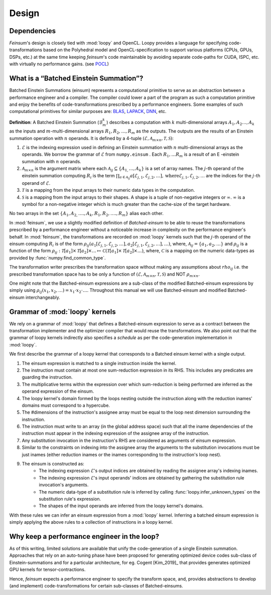 Design
======

.. _dsgn_explain_deps:

Dependencies
------------

*Feinsum*'s design is closely tied with :mod:`loopy` and OpenCL. Loopy provides
a language for specifying code-transformations based on the Polyhedral model
and OpenCL-specification to support various platforms (CPUs, GPUs, DSPs, etc.)
at the same time keeping *feinsum*'s code maintainable by avoiding separate
code-paths for CUDA, ISPC, etc. with virtually no performance gains. (see
`POCL <http://portablecl.org/>`_)


.. _dsgn_batched_einsum_defn:

What is a “Batched Einstein Summation”?
---------------------------------------

Batched Einstein Summations (einsum) represents a computational primitive to serve as an
abstraction between a performance engineer and a compiler. The compiler could
lower a part of the program as such a computation primitive and enjoy the
benefits of code-transformations prescribed by a performance engineers. Some
examples of such computational primitives for similar purposes are: `BLAS
<https://netlib.org/blas/>`_, `LAPACK <https://netlib.org/lapack/>`_, `DNN
<https://docs.nvidia.com/deeplearning/cudnn/api/index.html>`_, etc.

**Definition**: A Batched Einstein Summation (:math:`\mathcal{B}_m^k`) describes a computation
with :math:`k` multi-dimensional arrays :math:`A_1, A_2 \ldots, A_k` as the
inputs and :math:`m`-multi-dimensional arrays :math:`R_1, R_2, \ldots, R_m` as
the outputs. The outputs are the results of an Einstein summation operation
with :math:`n` operands. It is defined by a 4-tuple :math:`(\mathcal{E},
\mathcal{A}_{m \times n}, \mathcal{T}, \mathcal{S})`:

#. :math:`\mathcal{E}` is the indexing expression used in defining an Einstein summation
   with :math:`n` multi-dimensional arrays as the operands. We borrow the
   grammar of :math:`\mathcal{E}` from ``numpy.einsum`` . Each :math:`R_1,
   \ldots R_m` is a result of an E -einstein summation with :math:`n` operands.

#. :math:`\mathcal{A}_{m \times n}` is the argument matrix where each
   :math:`\mathcal{A}_{i j} \subseteq \{ A_{1,} \ldots, A_k \}` is a set of
   array names. The :math:`j`-th operand of the einstein summation computing
   :math:`R_i` is the term :math:`\prod_{a \in \mathcal{A}_{i j}}
   a [\mathcal{E}_{j, 1}, \mathcal{E}_{j, 2}, \ldots], \mathrm{where}
   \mathcal{E}_{j, 1}, \mathcal{E}_{j, 2}, \ldots` are the indices for the
   :math:`j`-th operand of :math:`\mathcal{E}`.

#. :math:`\mathcal{T}` is a mapping from the input arrays to their
   numeric data types in the computation.

#. :math:`\mathcal{S}` is a mapping from the input arrays to their
   shapes. A shape is a tuple of non-negative integers or :math:`\infty`.
   :math:`\infty` is a symbol for a non-negative integer which is much greater
   than the cache-size of the target hardware.

No two arrays in the set :math:`\{ A_1, A_{2,} \ldots ., A_k, R_1, R_2, \ldots
., R_m \}` alias each other.


In :mod:`feinsum`, we use a slightly modified definition of *Batched-einsum* to
be able to reuse the transformations prescribed by a performance engineer
without a noticeable increase in complexity on the performance engineer's
behalf. In :mod:`feinsum`, the transformations are recorded on :mod:`loopy`
kernels such that the :math:`j`-th operand of the einsum computing :math:`R_i`
is of the form :math:`\rho_{ij}(a_1[\mathcal{E}_{j, 1}, \mathcal{E}_{j, 2},
\ldots], a_2[\mathcal{E}_{j, 1}, \mathcal{E}_{j, 2}, \ldots], \ldots)`, where,
:math:`\mathcal{A}_{i j} = \{a_1, a_2, \ldots\}` and :math:`\rho_{ij}` is
a function of the form
:math:`\rho_{ij}:\mathcal{T}[a_1]\times\mathcal{T}[a_2]\times\ldots\mapsto
\mathcal{C}\left(\mathcal{T}[a_1]\times\mathcal{T}[a_2]\times\ldots\right)`,
where, :math:`\mathcal{C}` is a mapping on the numeric data-types as provided
by :func:`numpy.find_common_type`.


The transformation writer prescribes the transformation space without making
any assumptions about :math:`rho_{ij}` i.e. the prescribed transformation space
has to be only a function of :math:`(\mathcal{E}, \mathcal{A}_{m \times n},
\mathcal{T}, \mathcal{S})` and NOT :math:`\rho_{m \times n}`.

One might note that the Batched-einsum expressions are a sub-class of the
modified Batched-einsum expressions by simply using :math:`\rho_{ij}(x_1, x_2,
\ldots) = x_1\cdot x_2\cdot\ldots`. Throughout this manual we will use Batched-einsum
and modified Batched-einsum interchangeably.

.. _dsgn_loopy_grammar:

Grammar of :mod:`loopy` kernels
-------------------------------

We rely on a grammar of :mod:`loopy` that defines a Batched-einsum expression
to serve as a contract between the transformation implementer and the optimizer
compiler that would reuse the transformations. We also point out that the
grammar of loopy kernels indirectly also specifies a *schedule* as per the
code-generation implementation in :mod:`loopy`.

We first describe the grammar of a loopy kernel that corresponds to a Batched
einsum kernel with a single output.

#. The einsum expression is matched to a single instruction inside the kernel.
#. The instruction must contain at most one sum-reduction expression in its
   RHS. This includes any predicates are guarding the instruction.
#. The multiplicative terms within the expression over which sum-reduction
   is being performed are inferred as the operand expression of the einsum.
#. The loopy kernel's domain formed by the loops nesting outside the
   instruction along with the reduction inames' domains must correspond to
   a hypercube.
#. The #dimensions of the instruction's assignee array must be equal to
   the loop nest dimension surrounding the instruction.
#. The instruction must write to an array (in the global address space)
   such that all the iname dependencies of the instruction must appear
   in the indexing expression of the assignee array of the instruction.
#. Any substitution invocation in the instruction's RHS are considered as
   arguments of einsum expression.
#. Similar to the constraints on indexing into the assignee array the
   arguments to the substitution invocations must be just inames (either
   reduction inames or the inames corresponding to the instruction's loop
   nest).
#. The einsum is constructed as:
    - The indexing expression :math:`\mathcal{E}`'s output indices are obtained
      by reading the assignee array's indexing inames.
    - The indexing expression :math:`\mathcal{E}`'s input operands' indices are obtained
      by gathering the substitution rule invocation's arguments.
    - The numeric data-type of a substitution rule is inferred by calling
      :func:`loopy.infer_unknown_types` on the substitution rule's expression.
    - The shapes of the input operands are inferred from the loopy kernel's domains.

With these rules we can infer an einsum expression from a :mod:`loopy` kernel. Inferring
a batched einsum expression is simply applying the above rules to a collection of instructions
in a loopy kernel.

.. _dsgn_why_perf_engg:

Why keep a performance engineer in the loop?
--------------------------------------------

As of this writing, limited solutions are available that unify the
code-generation of a single Einstein summation. Approaches that rely on an
auto-tuning phase have been proposed for generating optimized device codes
sub-class of Einstein-summations and for a particular architecture, for eg.
Cogent [Kim_2019]_ that provides generates optimized GPU kernels for
tensor-contractions.

Hence, *feinsum* expects a performance engineer to specify the transform space,
and, provides abstractions to develop (and implement) code-transformations for
certain sub-classes of Batched-einsums.
